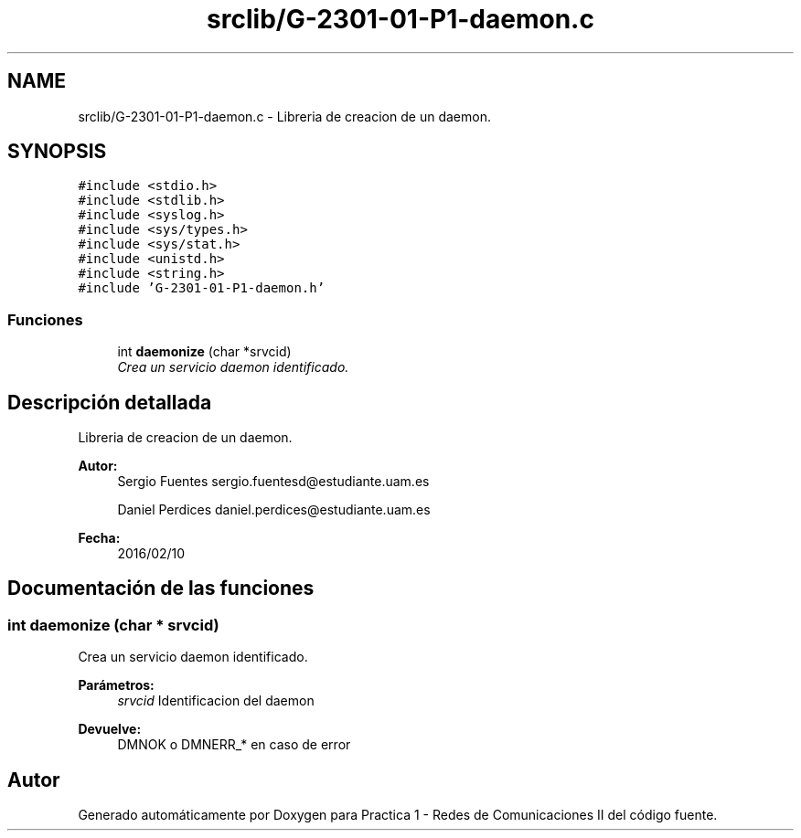 .TH "srclib/G-2301-01-P1-daemon.c" 3 "Martes, 15 de Marzo de 2016" "Practica 1 - Redes de Comunicaciones II" \" -*- nroff -*-
.ad l
.nh
.SH NAME
srclib/G-2301-01-P1-daemon.c \- Libreria de creacion de un daemon\&.  

.SH SYNOPSIS
.br
.PP
\fC#include <stdio\&.h>\fP
.br
\fC#include <stdlib\&.h>\fP
.br
\fC#include <syslog\&.h>\fP
.br
\fC#include <sys/types\&.h>\fP
.br
\fC#include <sys/stat\&.h>\fP
.br
\fC#include <unistd\&.h>\fP
.br
\fC#include <string\&.h>\fP
.br
\fC#include 'G-2301-01-P1-daemon\&.h'\fP
.br

.SS "Funciones"

.in +1c
.ti -1c
.RI "int \fBdaemonize\fP (char *srvcid)"
.br
.RI "\fICrea un servicio daemon identificado\&. \fP"
.in -1c
.SH "Descripción detallada"
.PP 
Libreria de creacion de un daemon\&. 


.PP
\fBAutor:\fP
.RS 4
Sergio Fuentes sergio.fuentesd@estudiante.uam.es 
.PP
Daniel Perdices daniel.perdices@estudiante.uam.es 
.RE
.PP
\fBFecha:\fP
.RS 4
2016/02/10 
.RE
.PP

.SH "Documentación de las funciones"
.PP 
.SS "int daemonize (char * srvcid)"

.PP
Crea un servicio daemon identificado\&. 
.PP
\fBParámetros:\fP
.RS 4
\fIsrvcid\fP Identificacion del daemon 
.RE
.PP
\fBDevuelve:\fP
.RS 4
DMNOK o DMNERR_* en caso de error 
.RE
.PP

.SH "Autor"
.PP 
Generado automáticamente por Doxygen para Practica 1 - Redes de Comunicaciones II del código fuente\&.
